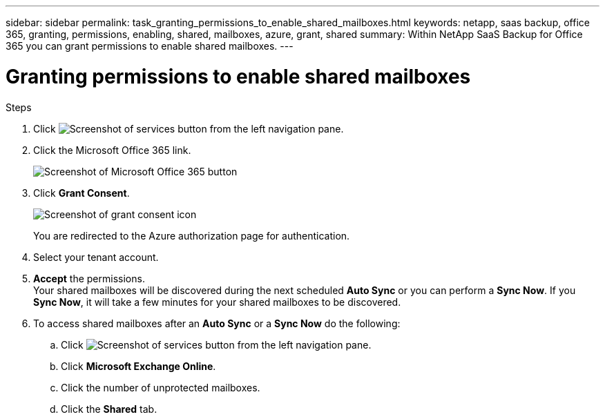 ---
sidebar: sidebar
permalink: task_granting_permissions_to_enable_shared_mailboxes.html
keywords: netapp, saas backup, office 365, granting, permissions, enabling, shared, mailboxes, azure, grant, shared
summary: Within NetApp SaaS Backup for Office 365 you can grant permissions to enable shared mailboxes.
---

= Granting permissions to enable shared mailboxes
:toc: macro
:toclevels: 1
:hardbreaks:
:nofooter:
:icons: font
:linkattrs:
:imagesdir: ./media/

.Steps

.	Click image:services.gif[Screenshot of services button] from the left navigation pane.
.	Click the Microsoft Office 365 link.
+
image:mso365_settings.gif[Screenshot of Microsoft Office 365 button]
. Click *Grant Consent*.
+
image:grant_consent.gif[Screenshot of grant consent icon]
+
You are redirected to the Azure authorization page for authentication.
. Select your tenant account.
. *Accept* the permissions.
  Your shared mailboxes will be discovered during the next scheduled *Auto Sync* or you can perform a *Sync Now*.  If you *Sync Now*, it will take a few minutes for your shared mailboxes to be discovered.
. To access shared mailboxes after an *Auto Sync* or a *Sync Now* do the following:
  .. Click image:services.gif[Screenshot of services button] from the left navigation pane.
  .. Click *Microsoft Exchange Online*.
  .. Click the number of unprotected mailboxes.
  .. Click the *Shared* tab.
